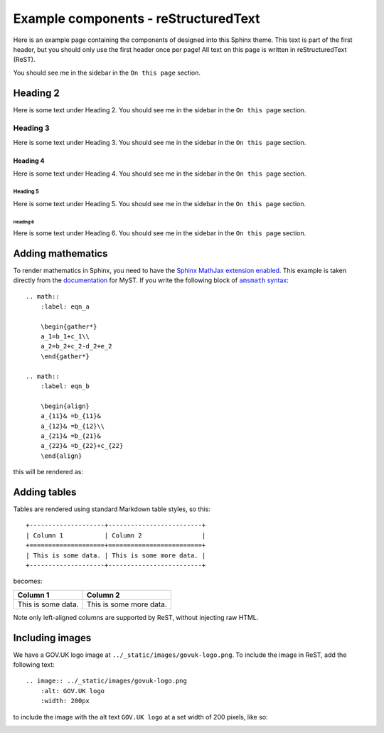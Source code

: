 =====================================
Example components - reStructuredText
=====================================

Here is an example page containing the components of designed into this Sphinx theme. This text is part of the first
header, but you should only use the first header once per page! All text on this page is written in reStructuredText
(ReST).

You should see me in the sidebar in the ``On this page`` section.

Heading 2
=========

Here is some text under Heading 2. You should see me in the sidebar in the ``On this page`` section.

Heading 3
---------

Here is some text under Heading 3. You should see me in the sidebar in the ``On this page`` section.

Heading 4
^^^^^^^^^

Here is some text under Heading 4. You should see me in the sidebar in the ``On this page`` section.

Heading 5
~~~~~~~~~

Here is some text under Heading 5. You should see me in the sidebar in the ``On this page`` section.

Heading 6
_________

Here is some text under Heading 6. You should see me in the sidebar in the ``On this page`` section.

.. |amsmath| replace:: ``amsmath`` syntax
.. _amsmath: https://ctan.org/pkg/amsmath

Adding mathematics
==================

To render mathematics in Sphinx, you need to have the `Sphinx MathJax extension enabled`_. This example is taken
directly from the `documentation`_ for MyST. If you write the following block of |amsmath|_: ::

    .. math::
        :label: eqn_a

        \begin{gather*}
        a_1=b_1+c_1\\
        a_2=b_2+c_2-d_2+e_2
        \end{gather*}

    .. math::
        :label: eqn_b

        \begin{align}
        a_{11}& =b_{11}&
        a_{12}& =b_{12}\\
        a_{21}& =b_{21}&
        a_{22}& =b_{22}+c_{22}
        \end{align}

this will be rendered as:

.. math::
    :label: eqn_a

    \begin{gather*}
    a_1=b_1+c_1\\
    a_2=b_2+c_2-d_2+e_2
    \end{gather*}

.. math::
    :label: eqn_b

    \begin{align}
    a_{11}& =b_{11}&
      a_{12}& =b_{12}\\
    a_{21}& =b_{21}&
      a_{22}& =b_{22}+c_{22}
    \end{align}

Adding tables
=============

.. TODO: Add captions to tables

Tables are rendered using standard Markdown table styles, so this: ::

    +--------------------+-------------------------+
    | Column 1           | Column 2                |
    +====================+=========================+
    | This is some data. | This is some more data. |
    +--------------------+-------------------------+

becomes:

+--------------------+-------------------------+
| Column 1           | Column 2                |
+====================+=========================+
| This is some data. | This is some more data. |
+--------------------+-------------------------+

Note only left-aligned columns are supported by ReST, without injecting raw HTML.

Including images
================

.. TODO: Add captions to figures

We have a GOV.UK logo image at ``../_static/images/govuk-logo.png``. To include the image in ReST, add the following
text: ::

    .. image:: ../_static/images/govuk-logo.png
        :alt: GOV.UK logo
        :width: 200px

to include the image with the alt text ``GOV.UK logo`` at a set width of 200 pixels, like so:

.. image:: ../_static/images/govuk-logo.png
    :alt: GOV.UK logo
    :width: 200px

.. _documentation: https://myst-parser.readthedocs.io/en/latest/using/syntax-optional.html#syntax-amsmath
.. _Sphinx MathJax extension enabled: https://www.sphinx-doc.org/en/master/usage/extensions/math.html#module-sphinx.ext.mathjax
